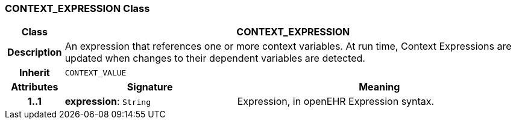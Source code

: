 === CONTEXT_EXPRESSION Class

[cols="^1,3,5"]
|===
h|*Class*
2+^h|*CONTEXT_EXPRESSION*

h|*Description*
2+a|An expression that references one or more context variables. At run time, Context Expressions are updated when changes to their dependent variables are detected.

h|*Inherit*
2+|`CONTEXT_VALUE`

h|*Attributes*
^h|*Signature*
^h|*Meaning*

h|*1..1*
|*expression*: `String`
a|Expression, in openEHR Expression syntax.
|===
